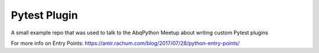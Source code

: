 Pytest Plugin
=============

A small example repo that was used to talk to the AbqPython Meetup about writing
custom Pytest plugins

For more info on Entry Points:
https://amir.rachum.com/blog/2017/07/28/python-entry-points/
